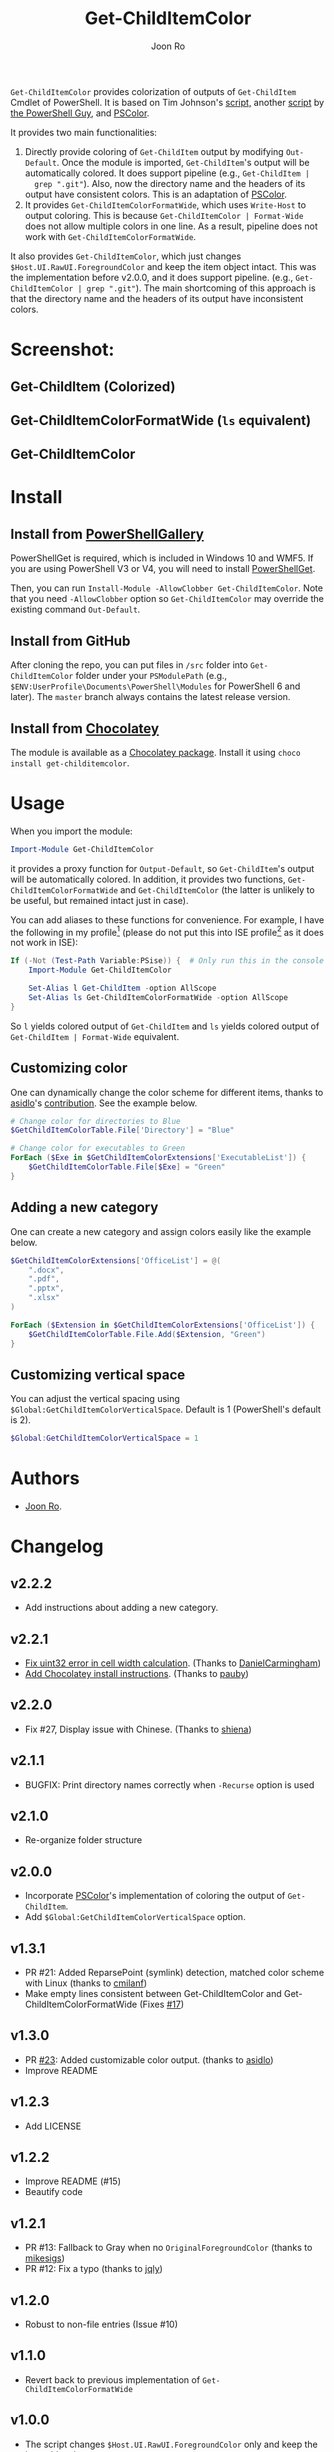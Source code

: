 # Created 2019-07-20 Sat 10:30
#+TITLE: Get-ChildItemColor
#+AUTHOR: Joon Ro

=Get-ChildItemColor= provides colorization of outputs of ~Get-ChildItem~
Cmdlet of PowerShell. It is based on Tim Johnson's [[http://tasteofpowershell.blogspot.com/2009/02/get-childitem-dir-results-color-coded.html][script,]] another [[http://mow001.blogspot.com/2006/01/colorized-msh-ls-replacement.html][script]]
by [[http://thepowershellguy.com/][the PowerShell Guy]], and [[https://github.com/Davlind/PSColor][PSColor]]. 

It provides two main functionalities:

1. Directly provide coloring of ~Get-ChildItem~ output by modifying
   ~Out-Default~. Once the module is imported, ~Get-ChildItem~'s output will
   be automatically colored. It does support pipeline (e.g., ~Get-ChildItem |
   grep ".git"~). Also, now the directory name and the headers of its output
   have consistent colors. This is an adaptation of [[https://github.com/Davlind/PSColor][PSColor]].
2. It provides =Get-ChildItemColorFormatWide=, which uses =Write-Host= to
   output coloring. This is because =Get-ChildItemColor | Format-Wide= does
   not allow multiple colors in one line. As a result, pipeline does not work with
   =Get-ChildItemColorFormatWide=.

It also provides ~Get-ChildItemColor~, which just changes
=$Host.UI.RawUI.ForegroundColor= and keep the item object intact. This was the
implementation before v2.0.0, and it does support pipeline. (e.g.,
~Get-ChildItemColor | grep ".git"~). The main shortcoming of this approach is
that the directory name and the headers of its output have inconsistent
colors.

* Screenshot:
** Get-ChildItem (Colorized)
[[file:./screenshots/Get-ChildItem.png]] 
** Get-ChildItemColorFormatWide (=ls= equivalent)
[[file:./screenshots/Get-ChildItemColorFormatWide.png]] 
** Get-ChildItemColor
[[file:./screenshots/Get-ChildItemColor.png]] 
* Install
** Install from [[https://www.powershellgallery.com/packages/Get-ChildItemColor/][PowerShellGallery]]
PowerShellGet is required, which is included in Windows 10 and WMF5. If you
are using PowerShell V3 or V4, you will need to install [[https://www.microsoft.com/en-us/download/details.aspx?id=49186][PowerShellGet]].

Then, you can run =Install-Module -AllowClobber Get-ChildItemColor=. Note that
you need =-AllowClobber= option so =Get-ChildItemColor= may override the
existing command =Out-Default=.
** Install from GitHub
After cloning the repo, you can put files in =/src= folder into
=Get-ChildItemColor= folder under your =PSModulePath= 
(e.g., =$ENV:UserProfile\Documents\PowerShell\Modules= for PowerShell 6 and
later). The =master= branch always contains the latest release version.
** Install from [[https://chocolatey.org][Chocolatey]]
The module is available as a [[https://chocolatey.org/packages/get-childitemcolor][Chocolatey package]]. Install it using =choco install get-childitemcolor=.
* Usage
When you import the module:

#+begin_src powershell
Import-Module Get-ChildItemColor
#+end_src

it provides a proxy function for =Output-Default=, so =Get-ChildItem='s output
will be automatically colored. In addition, it provides two functions,
=Get-ChildItemColorFormatWide= and =Get-ChildItemColor= (the latter is
unlikely to be useful, but remained intact just in case).

You can add aliases to these functions for convenience. For example, I have
the following in my profile[fn:pathProfile] (please do not put this into ISE
profile[fn:pathProfileISE] as it does not work in ISE):

#+begin_src powershell
If (-Not (Test-Path Variable:PSise)) {  # Only run this in the console and not in the ISE
    Import-Module Get-ChildItemColor
    
    Set-Alias l Get-ChildItem -option AllScope
    Set-Alias ls Get-ChildItemColorFormatWide -option AllScope
}
#+end_src

So =l= yields colored output of =Get-ChildItem= and =ls= yields colored output
of =Get-ChildItem | Format-Wide= equivalent.

[fn:pathProfile] ~$Home\[My ]Documents\WindowsPowerShell\Profile.ps1~

[fn:pathProfileISE] ~$Home\[My ]Documents\WindowsPowerShell\Microsoft.PowerShellISE_profile.ps1~

** Customizing color
One can dynamically change the color scheme for different items, thanks to [[https://github.com/asidlo][asidlo]]'s [[https://github.com/joonro/Get-ChildItemColor/pull/23][contribution]].
See the example below.

#+begin_src powershell
# Change color for directories to Blue
$GetChildItemColorTable.File['Directory'] = "Blue"

# Change color for executables to Green
ForEach ($Exe in $GetChildItemColorExtensions['ExecutableList']) {
    $GetChildItemColorTable.File[$Exe] = "Green"
}
#+end_src
** Adding a new category
One can create a new category and assign colors easily like the example below.
#+begin_src powershell
$GetChildItemColorExtensions['OfficeList'] = @(
    ".docx",
    ".pdf",
    ".pptx",
    ".xlsx"
)

ForEach ($Extension in $GetChildItemColorExtensions['OfficeList']) {
    $GetChildItemColorTable.File.Add($Extension, "Green")
}
#+end_src
** Customizing vertical space
You can adjust the vertical spacing using =$Global:GetChildItemColorVerticalSpace=. Default is 1 (PowerShell's 
default is 2).

#+begin_src powershell
$Global:GetChildItemColorVerticalSpace = 1
#+end_src
* Authors
- [[http://github.com/joonro][Joon Ro]].
* Changelog
** v2.2.2
- Add instructions about adding a new category.
** v2.2.1
- [[https://github.com/joonro/Get-ChildItemColor/pull/44][Fix uint32 error in cell width calculation]]. (Thanks to [[https://github.com/DanielCarmingham][DanielCarmingham]])
- [[https://github.com/joonro/Get-ChildItemColor/pull/35][Add Chocolatey install instructions]]. (Thanks to [[https://github.com/pauby][pauby]])
** v2.2.0
- Fix #27, Display issue with Chinese. (Thanks to [[https://github.com/shiena][shiena]])
** v2.1.1
- BUGFIX: Print directory names correctly when =-Recurse= option is used
** v2.1.0
- Re-organize folder structure
** v2.0.0
- Incorporate [[https://github.com/Davlind/PSColor][PSColor]]'s implementation of coloring the output of
  =Get-ChildItem=.
- Add =$Global:GetChildItemColorVerticalSpace= option.
** v1.3.1
- PR #21: Added ReparsePoint (symlink) detection, matched color scheme with
  Linux (thanks to [[https://github.com/cmilanf][cmilanf]])
- Make empty lines consistent between Get-ChildItemColor and
  Get-ChildItemColorFormatWide (Fixes [[https://github.com/joonro/Get-ChildItemColor/issues/17][#17]])
** v1.3.0
- PR [[https://github.com/joonro/Get-ChildItemColor/pull/23][#23]]: Added customizable color output. (thanks to [[https://github.com/asidlo][asidlo]])
- Improve README
** v1.2.3
- Add LICENSE
** v1.2.2
- Improve README (#15)
- Beautify code
** v1.2.1
- PR #13: Fallback to Gray when no =OriginalForegroundColor= (thanks to [[https://github.com/joonro/Get-ChildItemColor/issues?q=is%3Apr+author%3Amikesigs][mikesigs]])
- PR #12: Fix a typo (thanks to [[https://github.com/joonro/Get-ChildItemColor/issues?q=is%3Apr+author%3Ajqly][jqly]])
** v1.2.0
- Robust to non-file entries (Issue #10)
** v1.1.0
- Revert back to previous implementation of =Get-ChildItemColorFormatWide=
** v1.0.0
- The script changes =$Host.UI.RawUI.ForegroundColor= only and keep the item object intact
- =Get-ChildItemColorFormatWide= is basically =Get-ChildItemColor | Format-Wide=
** v0.5.3
- Better performance by reducing if's
- Proper printing of =DirectoryEntry= for =FormatWide= case
** v0.5.2
- Published on PowerShellGallery
- Refactoring; separate out two functions
** v0.4.2
- Make it a PowerShell module
** v0.4.1
- Returns vanila =Get-Childitem= results for =DictionaryEntry= cases.
** v0.4.0
- Make function names consistent to the PowerShell naming convention (#8)
- Use parameters more consistently, =-Path= works with paths with spaces (#3),
  and =-Force= works (#9)
